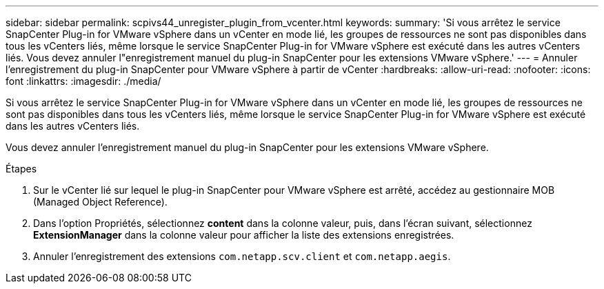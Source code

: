 ---
sidebar: sidebar 
permalink: scpivs44_unregister_plugin_from_vcenter.html 
keywords:  
summary: 'Si vous arrêtez le service SnapCenter Plug-in for VMware vSphere dans un vCenter en mode lié, les groupes de ressources ne sont pas disponibles dans tous les vCenters liés, même lorsque le service SnapCenter Plug-in for VMware vSphere est exécuté dans les autres vCenters liés. Vous devez annuler l"enregistrement manuel du plug-in SnapCenter pour les extensions VMware vSphere.' 
---
= Annuler l'enregistrement du plug-in SnapCenter pour VMware vSphere à partir de vCenter
:hardbreaks:
:allow-uri-read: 
:nofooter: 
:icons: font
:linkattrs: 
:imagesdir: ./media/


[role="lead"]
Si vous arrêtez le service SnapCenter Plug-in for VMware vSphere dans un vCenter en mode lié, les groupes de ressources ne sont pas disponibles dans tous les vCenters liés, même lorsque le service SnapCenter Plug-in for VMware vSphere est exécuté dans les autres vCenters liés.

Vous devez annuler l'enregistrement manuel du plug-in SnapCenter pour les extensions VMware vSphere.

.Étapes
. Sur le vCenter lié sur lequel le plug-in SnapCenter pour VMware vSphere est arrêté, accédez au gestionnaire MOB (Managed Object Reference).
. Dans l'option Propriétés, sélectionnez *content* dans la colonne valeur, puis, dans l'écran suivant, sélectionnez *ExtensionManager* dans la colonne valeur pour afficher la liste des extensions enregistrées.
. Annuler l'enregistrement des extensions `com.netapp.scv.client` et `com.netapp.aegis`.


